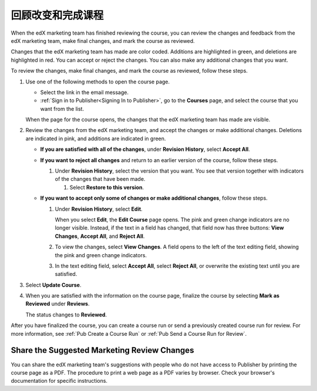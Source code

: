 .. _Pub Review Changes and Finalize the Course:

######################################
回顾改变和完成课程
######################################

When the edX marketing team has finished reviewing the course, you can review
the changes and feedback from the edX marketing team, make final changes, and
mark the course as reviewed.

Changes that the edX marketing team has made are color coded. Additions are
highlighted in green, and deletions are highlighted in red. You can accept or
reject the changes. You can also make any additional changes that you want.

To review the changes, make final changes, and mark the course as reviewed,
follow these steps.

#. Use one of the following methods to open the course page.

   * Select the link in the email message.
   * :ref:`Sign in to Publisher<Signing In to Publisher>`, go to the
     **Courses** page, and select the course that you want from the list.

   When the page for the course opens, the changes that the edX marketing team
   has made are visible.

#. Review the changes from the edX marketing team, and accept the changes or
   make additional changes. Deletions are indicated in pink, and additions are
   indicated in green.

   * **If you are satisfied with all of the changes**, under **Revision
     History**,
     select **Accept All**.

   * **If you want to reject all changes** and return to an earlier version of
     the
     course, follow these steps.

     #. Under **Revision History**, select the version that you want. You see
        that version together with indicators of the changes that have been
        made.

        #. Select **Restore to this version**.

   * **If you want to accept only some of changes or make additional changes**,
     follow these steps.

     #. Under **Revision History**, select **Edit**.

        When you select **Edit**, the **Edit Course** page opens. The pink and
        green change indicators are no longer visible. Instead, if the text in
        a field has changed, that field now has three buttons: **View
        Changes**, **Accept All**, and **Reject All**.

     #. To view the changes, select **View Changes**. A field opens to the left
        of the text editing field, showing the pink and green change
        indicators.

        .. image:: ../../../../../shared/images/pub_view_changes.png
          :width: 500
          :alt: Two Short Description fields side by side. The one on the left
              shows changes indicated in pink and green. The one on the right
              has View Changes, Accept All, and Reject All buttons.

     #. In the text editing field, select **Accept All**, select **Reject
        All**, or overwrite the existing text until you are satisfied.

#. Select **Update Course**.

#. When you are satisfied with the information on the course page, finalize
   the course by selecting **Mark as Reviewed** under **Reviews**.

   The status changes to **Reviewed**.

After you have finalized the course, you can create a course run or send a
previously created course run for review. For more information, see :ref:`Pub
Create a Course Run` or :ref:`Pub Send a Course Run for Review`.


.. _Pub Share the Suggested Marketing Review Changes:

============================================
Share the Suggested Marketing Review Changes
============================================

You can share the edX marketing team's suggestions with people who do not have
access to Publisher by printing the course page as a PDF. The procedure to
print a web page as a PDF varies by browser. Check your browser's documentation
for specific instructions.
